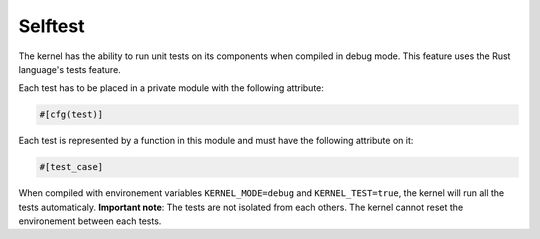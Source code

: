 Selftest
********

The kernel has the ability to run unit tests on its components when compiled in debug mode.
This feature uses the Rust language's tests feature.

Each test has to be placed in a private module with the following attribute:

.. code:: rust

    #[cfg(test)]

Each test is represented by a function in this module and must have the following attribute on it:

.. code:: rust

    #[test_case]

When compiled with environement variables ``KERNEL_MODE=debug`` and ``KERNEL_TEST=true``, the kernel will run all the tests automaticaly.
**Important note**: The tests are not isolated from each others. The kernel cannot reset the environement between each tests.
